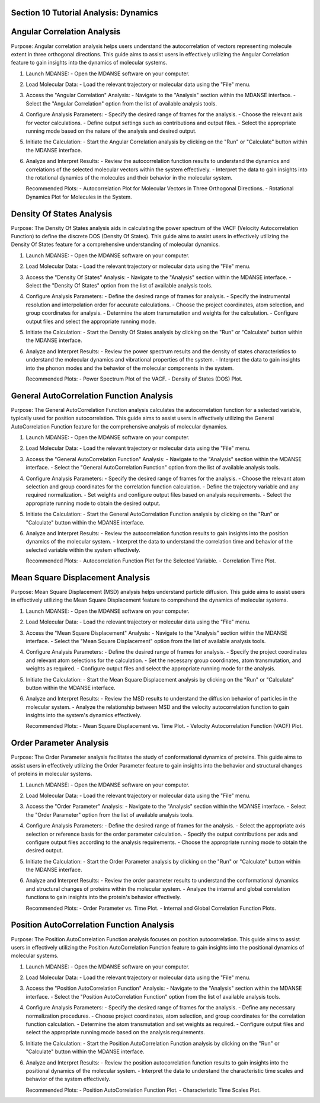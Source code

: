 Section 10 Tutorial Analysis: Dynamics
======================================

Angular Correlation Analysis
===========================
Purpose: Angular correlation analysis helps users understand the autocorrelation
of vectors representing molecule extent in three orthogonal directions. This
guide aims to assist users in effectively utilizing the Angular Correlation
feature to gain insights into the dynamics of molecular systems.

1. Launch MDANSE:
   - Open the MDANSE software on your computer.

2. Load Molecular Data:
   - Load the relevant trajectory or molecular data using the "File" menu.

3. Access the "Angular Correlation" Analysis:
   - Navigate to the "Analysis" section within the MDANSE interface.
   - Select the "Angular Correlation" option from the list of available analysis tools.

4. Configure Analysis Parameters:
   - Specify the desired range of frames for the analysis.
   - Choose the relevant axis for vector calculations.
   - Define output settings such as contributions and output files.
   - Select the appropriate running mode based on the nature of the analysis and desired output.

5. Initiate the Calculation:
   - Start the Angular Correlation analysis by clicking on the "Run" or "Calculate" button within the MDANSE interface.

6. Analyze and Interpret Results:
   - Review the autocorrelation function results to understand the dynamics and correlations of the selected molecular vectors within the system effectively.
   - Interpret the data to gain insights into the rotational dynamics of the molecules and their behavior in the molecular system.

   Recommended Plots:
   - Autocorrelation Plot for Molecular Vectors in Three Orthogonal Directions.
   - Rotational Dynamics Plot for Molecules in the System.

Density Of States Analysis
=========================
Purpose: The Density Of States analysis aids in calculating the power spectrum
of the VACF (Velocity Autocorrelation Function) to define the discrete DOS
(Density Of States). This guide aims to assist users in effectively utilizing
the Density Of States feature for a comprehensive understanding of molecular dynamics.

1. Launch MDANSE:
   - Open the MDANSE software on your computer.

2. Load Molecular Data:
   - Load the relevant trajectory or molecular data using the "File" menu.

3. Access the "Density Of States" Analysis:
   - Navigate to the "Analysis" section within the MDANSE interface.
   - Select the "Density Of States" option from the list of available analysis tools.

4. Configure Analysis Parameters:
   - Define the desired range of frames for analysis.
   - Specify the instrumental resolution and interpolation order for accurate calculations.
   - Choose the project coordinates, atom selection, and group coordinates for analysis.
   - Determine the atom transmutation and weights for the calculation.
   - Configure output files and select the appropriate running mode.

5. Initiate the Calculation:
   - Start the Density Of States analysis by clicking on the "Run" or "Calculate" button within the MDANSE interface.

6. Analyze and Interpret Results:
   - Review the power spectrum results and the density of states characteristics to understand the molecular dynamics and vibrational properties of the system.
   - Interpret the data to gain insights into the phonon modes and the behavior of the molecular components in the system.

   Recommended Plots:
   - Power Spectrum Plot of the VACF.
   - Density of States (DOS) Plot.

General AutoCorrelation Function Analysis
========================================
Purpose: The General AutoCorrelation Function analysis calculates the autocorrelation function
for a selected variable, typically used for position autocorrelation. This guide aims to assist users
in effectively utilizing the General AutoCorrelation Function feature for the comprehensive analysis
of molecular dynamics.

1. Launch MDANSE:
   - Open the MDANSE software on your computer.

2. Load Molecular Data:
   - Load the relevant trajectory or molecular data using the "File" menu.

3. Access the "General AutoCorrelation Function" Analysis:
   - Navigate to the "Analysis" section within the MDANSE interface.
   - Select the "General AutoCorrelation Function" option from the list of available analysis tools.

4. Configure Analysis Parameters:
   - Specify the desired range of frames for the analysis.
   - Choose the relevant atom selection and group coordinates for the correlation function calculation.
   - Define the trajectory variable and any required normalization.
   - Set weights and configure output files based on analysis requirements.
   - Select the appropriate running mode to obtain the desired output.

5. Initiate the Calculation:
   - Start the General AutoCorrelation Function analysis by clicking on the "Run" or "Calculate" button within the MDANSE interface.

6. Analyze and Interpret Results:
   - Review the autocorrelation function results to gain insights into the position dynamics of the molecular system.
   - Interpret the data to understand the correlation time and behavior of the selected variable within the system effectively.

   Recommended Plots:
   - Autocorrelation Function Plot for the Selected Variable.
   - Correlation Time Plot.

Mean Square Displacement Analysis
=================================
Purpose: Mean Square Displacement (MSD) analysis helps understand particle diffusion.
This guide aims to assist users in effectively utilizing the Mean Square Displacement feature
to comprehend the dynamics of molecular systems.

1. Launch MDANSE:
   - Open the MDANSE software on your computer.

2. Load Molecular Data:
   - Load the relevant trajectory or molecular data using the "File" menu.

3. Access the "Mean Square Displacement" Analysis:
   - Navigate to the "Analysis" section within the MDANSE interface.
   - Select the "Mean Square Displacement" option from the list of available analysis tools.

4. Configure Analysis Parameters:
   - Define the desired range of frames for analysis.
   - Specify the project coordinates and relevant atom selections for the calculation.
   - Set the necessary group coordinates, atom transmutation, and weights as required.
   - Configure output files and select the appropriate running mode for the analysis.

5. Initiate the Calculation:
   - Start the Mean Square Displacement analysis by clicking on the "Run" or "Calculate" button within the MDANSE interface.

6. Analyze and Interpret Results:
   - Review the MSD results to understand the diffusion behavior of particles in the molecular system.
   - Analyze the relationship between MSD and the velocity autocorrelation function to gain insights into the system's dynamics effectively.

   Recommended Plots:
   - Mean Square Displacement vs. Time Plot.
   - Velocity Autocorrelation Function (VACF) Plot.

Order Parameter Analysis
========================
Purpose: The Order Parameter analysis facilitates the study of conformational dynamics of proteins.
This guide aims to assist users in effectively utilizing the Order Parameter feature to gain insights
into the behavior and structural changes of proteins in molecular systems.

1. Launch MDANSE:
   - Open the MDANSE software on your computer.

2. Load Molecular Data:
   - Load the relevant trajectory or molecular data using the "File" menu.

3. Access the "Order Parameter" Analysis:
   - Navigate to the "Analysis" section within the MDANSE interface.
   - Select the "Order Parameter" option from the list of available analysis tools.

4. Configure Analysis Parameters:
   - Define the desired range of frames for the analysis.
   - Select the appropriate axis selection or reference basis for the order parameter calculation.
   - Specify the output contributions per axis and configure output files according to the analysis requirements.
   - Choose the appropriate running mode to obtain the desired output.

5. Initiate the Calculation:
   - Start the Order Parameter analysis by clicking on the "Run" or "Calculate" button within the MDANSE interface.

6. Analyze and Interpret Results:
   - Review the order parameter results to understand the conformational dynamics and structural changes of proteins within the molecular system.
   - Analyze the internal and global correlation functions to gain insights into the protein's behavior effectively.

   Recommended Plots:
   - Order Parameter vs. Time Plot.
   - Internal and Global Correlation Function Plots.

Position AutoCorrelation Function Analysis
==========================================
Purpose: The Position AutoCorrelation Function analysis focuses on position autocorrelation.
This guide aims to assist users in effectively utilizing the Position AutoCorrelation Function feature
to gain insights into the positional dynamics of molecular systems.

1. Launch MDANSE:
   - Open the MDANSE software on your computer.

2. Load Molecular Data:
   - Load the relevant trajectory or molecular data using the "File" menu.

3. Access the "Position AutoCorrelation Function" Analysis:
   - Navigate to the "Analysis" section within the MDANSE interface.
   - Select the "Position AutoCorrelation Function" option from the list of available analysis tools.

4. Configure Analysis Parameters:
   - Specify the desired range of frames for the analysis.
   - Define any necessary normalization procedures.
   - Choose project coordinates, atom selection, and group coordinates for the correlation function calculation.
   - Determine the atom transmutation and set weights as required.
   - Configure output files and select the appropriate running mode based on the analysis requirements.

5. Initiate the Calculation:
   - Start the Position AutoCorrelation Function analysis by clicking on the "Run" or "Calculate" button within the MDANSE interface.

6. Analyze and Interpret Results:
   - Review the position autocorrelation function results to gain insights into the positional dynamics of the molecular system.
   - Interpret the data to understand the characteristic time scales and behavior of the system effectively.

   Recommended Plots:
   - Position AutoCorrelation Function Plot.
   - Characteristic Time Scales Plot.
